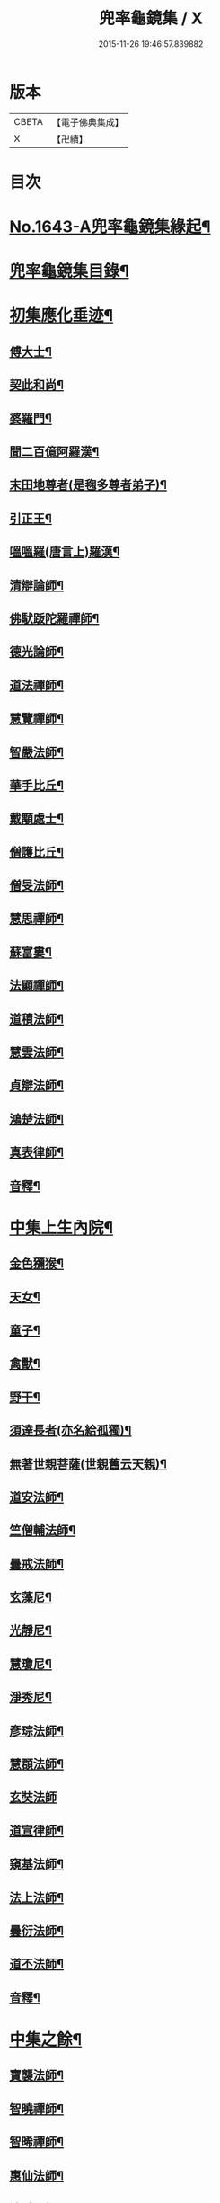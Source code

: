 #+TITLE: 兜率龜鏡集 / X
#+DATE: 2015-11-26 19:46:57.839882
* 版本
 |     CBETA|【電子佛典集成】|
 |         X|【卍續】    |

* 目次
* [[file:KR6r0165_001.txt::001-0050a1][No.1643-A兜率龜鏡集緣起¶]]
* [[file:KR6r0165_001.txt::0050b10][兜率龜鏡集目錄¶]]
* [[file:KR6r0165_001.txt::0051a7][初集應化垂迹¶]]
** [[file:KR6r0165_001.txt::0051c15][傅大士¶]]
** [[file:KR6r0165_001.txt::0052c10][契此和尚¶]]
** [[file:KR6r0165_001.txt::0053a6][婆羅門¶]]
** [[file:KR6r0165_001.txt::0053b24][聞二百億阿羅漢¶]]
** [[file:KR6r0165_001.txt::0053c4][末田地尊者(是毱多尊者弟子)¶]]
** [[file:KR6r0165_001.txt::0053c18][引正王¶]]
** [[file:KR6r0165_001.txt::0054a17][嗢嗢羅(唐言上)羅漢¶]]
** [[file:KR6r0165_001.txt::0054b6][清辯論師¶]]
** [[file:KR6r0165_001.txt::0054c5][佛䭾䟦陀羅禪師¶]]
** [[file:KR6r0165_001.txt::0054c13][德光論師¶]]
** [[file:KR6r0165_001.txt::0055a3][道法禪師¶]]
** [[file:KR6r0165_001.txt::0055a11][慧覽禪師¶]]
** [[file:KR6r0165_001.txt::0055a17][智嚴法師¶]]
** [[file:KR6r0165_001.txt::0055b3][華手比丘¶]]
** [[file:KR6r0165_001.txt::0055b24][戴顒處士¶]]
** [[file:KR6r0165_001.txt::0055c13][僧護比丘¶]]
** [[file:KR6r0165_001.txt::0056b3][僧旻法師¶]]
** [[file:KR6r0165_001.txt::0056b17][慧思禪師¶]]
** [[file:KR6r0165_001.txt::0056c8][蘇富婁¶]]
** [[file:KR6r0165_001.txt::0056c17][法顯禪師¶]]
** [[file:KR6r0165_001.txt::0057a3][道積法師¶]]
** [[file:KR6r0165_001.txt::0057a16][慧雲法師¶]]
** [[file:KR6r0165_001.txt::0057b13][貞辯法師¶]]
** [[file:KR6r0165_001.txt::0057b21][鴻楚法師¶]]
** [[file:KR6r0165_001.txt::0057c4][真表律師¶]]
** [[file:KR6r0165_001.txt::0058b5][音釋¶]]
* [[file:KR6r0165_002.txt::002-0058b15][中集上生內院¶]]
** [[file:KR6r0165_002.txt::0059a5][金色獼猴¶]]
** [[file:KR6r0165_002.txt::0060a14][天女¶]]
** [[file:KR6r0165_002.txt::0060a21][童子¶]]
** [[file:KR6r0165_002.txt::0060b8][禽獸¶]]
** [[file:KR6r0165_002.txt::0060b19][野干¶]]
** [[file:KR6r0165_002.txt::0061a5][須達長者(亦名給孤獨)¶]]
** [[file:KR6r0165_002.txt::0061a17][無著世親菩薩(世親舊云天親)¶]]
** [[file:KR6r0165_002.txt::0061b14][道安法師¶]]
** [[file:KR6r0165_002.txt::0061c22][竺僧輔法師¶]]
** [[file:KR6r0165_002.txt::0062a7][曇戒法師¶]]
** [[file:KR6r0165_002.txt::0062a16][玄藻尼¶]]
** [[file:KR6r0165_002.txt::0062b3][光靜尼¶]]
** [[file:KR6r0165_002.txt::0062b14][慧瓊尼¶]]
** [[file:KR6r0165_002.txt::0062c3][淨秀尼¶]]
** [[file:KR6r0165_002.txt::0063a18][彥琮法師¶]]
** [[file:KR6r0165_002.txt::0063b16][慧頵法師¶]]
** [[file:KR6r0165_002.txt::0063b24][玄奘法師]]
** [[file:KR6r0165_002.txt::0064b2][道宣律師¶]]
** [[file:KR6r0165_002.txt::0064c14][窺基法師¶]]
** [[file:KR6r0165_002.txt::0065a22][法上法師¶]]
** [[file:KR6r0165_002.txt::0065b14][曇衍法師¶]]
** [[file:KR6r0165_002.txt::0065c3][道丕法師¶]]
** [[file:KR6r0165_002.txt::0065c20][音釋¶]]
* [[file:KR6r0165_003.txt::003-0066a4][中集之餘¶]]
** [[file:KR6r0165_003.txt::003-0066a5][寶襲法師¶]]
** [[file:KR6r0165_003.txt::003-0066a12][智曉禪師¶]]
** [[file:KR6r0165_003.txt::003-0066a24][智晞禪師¶]]
** [[file:KR6r0165_003.txt::0066c4][惠仙法師¶]]
** [[file:KR6r0165_003.txt::0066c18][法誠禪師¶]]
** [[file:KR6r0165_003.txt::0067a14][大乘燈禪師¶]]
** [[file:KR6r0165_003.txt::0067a24][希圓法師¶]]
** [[file:KR6r0165_003.txt::0067b9][令諲法師¶]]
** [[file:KR6r0165_003.txt::0067b16][貞晦法師¶]]
** [[file:KR6r0165_003.txt::0067c7][恒超法師¶]]
** [[file:KR6r0165_003.txt::0068a2][循州山神¶]]
** [[file:KR6r0165_003.txt::0068a9][繼倫法師¶]]
** [[file:KR6r0165_003.txt::0068a16][從諫禪師¶]]
** [[file:KR6r0165_003.txt::0068b5][息塵比丘¶]]
** [[file:KR6r0165_003.txt::0068b24][白居易侍郎¶]]
** [[file:KR6r0165_003.txt::0068c15][玄朗禪師¶]]
** [[file:KR6r0165_003.txt::0069a14][法興法師¶]]
** [[file:KR6r0165_003.txt::0069b2][智江法師¶]]
** [[file:KR6r0165_003.txt::0069b18][善本禪師¶]]
** [[file:KR6r0165_003.txt::0069c11][志德法師¶]]
** [[file:KR6r0165_003.txt::0069c23][成慈尼¶]]
** [[file:KR6r0165_003.txt::0070a24][釋開晢]]
** [[file:KR6r0165_003.txt::0070c8][開犖求寂¶]]
** [[file:KR6r0165_003.txt::0070c21][鄒氏優婆夷¶]]
* [[file:KR6r0165_003.txt::0071a14][後集經呪願文¶]]
** [[file:KR6r0165_003.txt::0071b10][法華經普賢菩薩勸發品¶]]
** [[file:KR6r0165_003.txt::0071b16][大灌頂經¶]]
** [[file:KR6r0165_003.txt::0071b20][大乘本生心地觀經¶]]
** [[file:KR6r0165_003.txt::0071c22][分別功德論¶]]
** [[file:KR6r0165_003.txt::0072a10][願見彌勒佛呪(西國三藏口授得云)¶]]
** [[file:KR6r0165_003.txt::0072a14][彌勒菩薩法身印呪¶]]
** [[file:KR6r0165_003.txt::0072a21][七佛所說神呪經¶]]
** [[file:KR6r0165_003.txt::0072b12][陀羅尼集經¶]]
** [[file:KR6r0165_003.txt::0072c10][持地論¶]]
** [[file:KR6r0165_003.txt::0072c17][發菩提心論¶]]
** [[file:KR6r0165_003.txt::0073a14][讚彌勒佛四禮願文(玄奘法師依經翻出)¶]]
** [[file:KR6r0165_003.txt::0074a6][音釋¶]]
* 卷
** [[file:KR6r0165_001.txt][兜率龜鏡集 1]]
** [[file:KR6r0165_002.txt][兜率龜鏡集 2]]
** [[file:KR6r0165_003.txt][兜率龜鏡集 3]]
